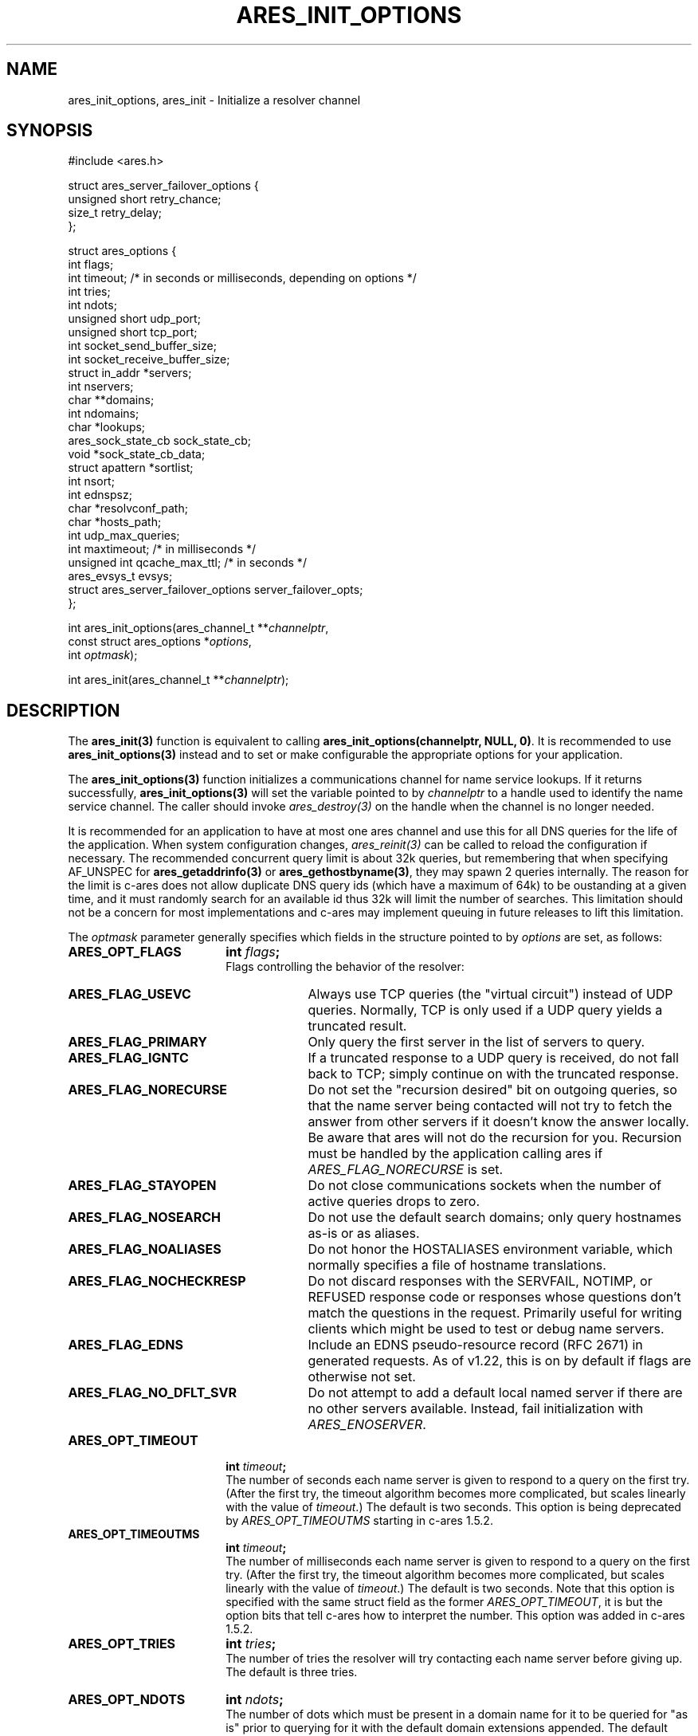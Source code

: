 .\"
.\" Copyright 1998 by the Massachusetts Institute of Technology.
.\" Copyright (C) 2004-2010 by Daniel Stenberg
.\"
.\" SPDX-License-Identifier: MIT
.\"
.TH ARES_INIT_OPTIONS 3 "5 March 2010"
.SH NAME
ares_init_options, ares_init \- Initialize a resolver channel
.SH SYNOPSIS
.nf
#include <ares.h>

struct ares_server_failover_options {
  unsigned short retry_chance;
  size_t retry_delay;
};

struct ares_options {
  int flags;
  int timeout; /* in seconds or milliseconds, depending on options */
  int tries;
  int ndots;
  unsigned short udp_port;
  unsigned short tcp_port;
  int socket_send_buffer_size;
  int socket_receive_buffer_size;
  struct in_addr *servers;
  int nservers;
  char **domains;
  int ndomains;
  char *lookups;
  ares_sock_state_cb sock_state_cb;
  void *sock_state_cb_data;
  struct apattern *sortlist;
  int nsort;
  int ednspsz;
  char *resolvconf_path;
  char *hosts_path;
  int udp_max_queries;
  int maxtimeout; /* in milliseconds */
  unsigned int qcache_max_ttl; /* in seconds */
  ares_evsys_t evsys;
  struct ares_server_failover_options server_failover_opts;
};

int ares_init_options(ares_channel_t **\fIchannelptr\fP,
                      const struct ares_options *\fIoptions\fP,
                      int \fIoptmask\fP);

int ares_init(ares_channel_t **\fIchannelptr\fP);

.fi
.SH DESCRIPTION
The \fBares_init(3)\fP function is equivalent to calling
\fBares_init_options(channelptr, NULL, 0)\fP.  It is recommended to use
\fBares_init_options(3)\fP instead and to set or make configurable the
appropriate options for your application.

The \fBares_init_options(3)\fP function initializes a communications channel
for name service lookups.  If it returns successfully,
\fBares_init_options(3)\fP will set the variable pointed to by
\fIchannelptr\fP to a handle used to identify the name service channel.  The
caller should invoke \fIares_destroy(3)\fP on the handle when the channel is
no longer needed.

It is recommended for an application to have at most one ares channel and use
this for all DNS queries for the life of the application.  When system
configuration changes, \fIares_reinit(3)\fP can be called to reload the
configuration if necessary.  The recommended concurrent query limit is about
32k queries, but remembering that when specifying AF_UNSPEC for
\fBares_getaddrinfo(3)\fP or \fBares_gethostbyname(3)\fP, they may spawn
2 queries internally.  The reason for the limit is c-ares does not allow
duplicate DNS query ids (which have a maximum of 64k) to be oustanding at a
given time, and it must randomly search for an available id thus 32k will limit
the number of searches.  This limitation should not be a concern for most
implementations and c-ares may implement queuing in future releases to lift this
limitation.

The \fIoptmask\fP parameter generally specifies which fields in the structure pointed to
by \fIoptions\fP are set, as follows:
.TP 18
.B ARES_OPT_FLAGS
.B int \fIflags\fP;
.br
Flags controlling the behavior of the resolver:
.RS 4
.TP 23
.B ARES_FLAG_USEVC
Always use TCP queries (the "virtual circuit") instead of UDP
queries.  Normally, TCP is only used if a UDP query yields a truncated
result.
.TP 23
.B ARES_FLAG_PRIMARY
Only query the first server in the list of servers to query.
.TP 23
.B ARES_FLAG_IGNTC
If a truncated response to a UDP query is received, do not fall back
to TCP; simply continue on with the truncated response.
.TP 23
.B ARES_FLAG_NORECURSE
Do not set the "recursion desired" bit on outgoing queries, so that the name
server being contacted will not try to fetch the answer from other servers if
it doesn't know the answer locally. Be aware that ares will not do the
recursion for you.  Recursion must be handled by the application calling ares
if \fIARES_FLAG_NORECURSE\fP is set.
.TP 23
.B ARES_FLAG_STAYOPEN
Do not close communications sockets when the number of active queries
drops to zero.
.TP 23
.B ARES_FLAG_NOSEARCH
Do not use the default search domains; only query hostnames as-is or
as aliases.
.TP 23
.B ARES_FLAG_NOALIASES
Do not honor the HOSTALIASES environment variable, which normally
specifies a file of hostname translations.
.TP 23
.B ARES_FLAG_NOCHECKRESP
Do not discard responses with the SERVFAIL, NOTIMP, or REFUSED
response code or responses whose questions don't match the questions
in the request.  Primarily useful for writing clients which might be
used to test or debug name servers.
.TP 23
.B ARES_FLAG_EDNS
Include an EDNS pseudo-resource record (RFC 2671) in generated requests.  As of
v1.22, this is on by default if flags are otherwise not set.
.TP 23
.B ARES_FLAG_NO_DFLT_SVR
Do not attempt to add a default local named server if there are no other
servers available.  Instead, fail initialization with \fIARES_ENOSERVER\fP.
.RE
.TP 18
.B ARES_OPT_TIMEOUT
.B int \fItimeout\fP;
.br
The number of seconds each name server is given to respond to a query on the
first try.  (After the first try, the timeout algorithm becomes more
complicated, but scales linearly with the value of \fItimeout\fP.)  The
default is two seconds. This option is being deprecated by
\fIARES_OPT_TIMEOUTMS\fP starting in c-ares 1.5.2.
.TP 18
.B ARES_OPT_TIMEOUTMS
.B int \fItimeout\fP;
.br
The number of milliseconds each name server is given to respond to a query on
the first try.  (After the first try, the timeout algorithm becomes more
complicated, but scales linearly with the value of \fItimeout\fP.)  The
default is two seconds. Note that this option is specified with the same
struct field as the former \fIARES_OPT_TIMEOUT\fP, it is but the option bits
that tell c-ares how to interpret the number. This option was added in c-ares
1.5.2.
.TP 18
.B ARES_OPT_TRIES
.B int \fItries\fP;
.br
The number of tries the resolver will try contacting each name server
before giving up.  The default is three tries.
.TP 18
.B ARES_OPT_NDOTS
.B int \fIndots\fP;
.br
The number of dots which must be present in a domain name for it to be
queried for "as is" prior to querying for it with the default domain
extensions appended.  The default value is 1 unless set otherwise by
resolv.conf or the RES_OPTIONS environment variable.  Valid range is 0-15.
.TP 18
.B ARES_OPT_MAXTIMEOUTMS
.B int \fImaxtimeout\fP;
.br
The upper bound for timeout between sequential retry attempts.  When retrying
queries, the timeout is increased from the requested timeout parameter, this
caps the value.
.TP 18
.B ARES_OPT_UDP_PORT
.B unsigned short \fIudp_port\fP;
.br
The port to use for queries over UDP, in host byte order.
The default value is 53, the standard name service port.
.TP 18
.B ARES_OPT_TCP_PORT
.B unsigned short \fItcp_port\fP;
.br
The port to use for queries over TCP, in host byte order.
The default value is 53, the standard name service port.
.TP 18
.B ARES_OPT_SERVERS
.B struct in_addr *\fIservers\fP;
.br
.B int \fInservers\fP;
.br
The list of IPv4 servers to contact, instead of the servers specified in
resolv.conf or the local named. In order to allow specification of either IPv4
or IPv6 name servers, the \Bares_set_servers(3)\fP function must be used
instead.
.TP 18
.B ARES_OPT_DOMAINS
.B char **\fIdomains\fP;
.br
.B int \fIndomains\fP;
.br
The domains to search, instead of the domains specified in resolv.conf
or the domain derived from the kernel hostname variable.
.TP 18
.B ARES_OPT_LOOKUPS
.B char *\fIlookups\fP;
.br
The lookups to perform for host queries.
.I lookups
should be set to a string of the characters "b" or "f", where "b"
indicates a DNS lookup and "f" indicates a lookup in the hosts file.
.TP 18
.B ARES_OPT_SOCK_STATE_CB
.B void (*\fIsock_state_cb\fP)(void *data, ares_socket_t socket_fd, int readable, int writable);
.br
.B void *\fIsock_state_cb_data\fP;
.br
A callback function to be invoked when a socket changes state.
.I socket_fd
will be passed the socket whose state has changed;
.I readable
will be set to true if the socket should listen for read events, and
.I writable
will be set to true if the socket should listen for write events.
The value of
.I sock_state_cb_data
will be passed as the
.I data
argument.

Cannot be used with \fBARES_OPT_EVENT_THREAD\fP.
.TP 18
.B ARES_OPT_SORTLIST
.B struct apattern *\fIsortlist\fP;
.br
.B int \fInsort\fP;
.br
A list of IP address ranges that specifies the order of preference that
results from \fIares_gethostbyname\fP should be returned in.  Note that
this can only be used with a sortlist retrieved via
\fBares_save_options(3)\fP (because
.B struct apattern
is opaque); to set a fresh sort list, use \fBares_set_sortlist(3)\fP.
.TP 18
.B ARES_OPT_SOCK_SNDBUF
.B int \fIsocket_send_buffer_size\fP;
.br
The send buffer size to set for the socket.
.TP 18
.B ARES_OPT_SOCK_RCVBUF
.B int \fIsocket_receive_buffer_size\fP;
.br
The receive buffer size to set for the socket.
.TP 18
.B ARES_OPT_EDNSPSZ
.B int \fIednspsz\fP;
.br
The message size to be advertised in EDNS; only takes effect if the
.B ARES_FLAG_EDNS
flag is set.  Defaults to 1232, the recommended size.
.TP 18
.B ARES_OPT_RESOLVCONF
.B char *\fIresolvconf_path\fP;
.br
The path to use for reading the resolv.conf file. The
.I resolvconf_path
should be set to a path string, and will be honoured on *nix like systems. The
default is
.B /etc/resolv.conf
.br
.TP 18
.B ARES_OPT_HOSTS_FILE
.B char *\fIhosts_path\fP;
.br
The path to use for reading the hosts file. The
.I hosts_path
should be set to a path string, and will be honoured on *nix like systems. The
default is
.B /etc/hosts
.br
.TP 18
.B ARES_OPT_UDP_MAX_QUERIES
.B int \fIudp_max_queries\fP;
.br
The maximum number of udp queries that can be sent on a single ephemeral port
to a given DNS server before a new ephemeral port is assigned.  Any value of 0
or less will be considered unlimited, and is the default.
.br
.TP 18
.B ARES_OPT_QUERY_CACHE
.B unsigned int \fIqcache_max_ttl\fP;
.br
As of c-ares 1.31.0, the query cache is enabled by default with a TTL of 1hr.
To disable the query cache, specify this option with a TTL of 0.  The query
cache is based on the returned TTL in the DNS message.  Only fully successful
and NXDOMAIN query results will be cached.  Fill in the \fIqcache_max_ttl\fP
with the maximum number of seconds a query result may be cached which will
override a larger TTL in the response message. This must be a non-zero value
otherwise the cache will be disabled. Choose a reasonable value for your
application such as 300 (5 minutes) or 3600 (1 hour).  The query cache is
automatically flushed if a server configuration change is made.
.br
.TP 18
.B ARES_OPT_EVENT_THREAD
.B ares_evsys_t \fIevsys\fP;
.br
Enable the built-in event thread (Recommended). Introduced in c-ares 1.26.0.
Set the \fIevsys\fP parameter to \fBARES_EVSYS_DEFAULT\fP (0).  Other values are
reserved for testing and should not be used by integrators.

This option cannot be used with the \fBARES_OPT_SOCK_STATE_CB\fP option, nor the
\fIares_set_socket_functions(3)\fP or
\fIares_set_socket_configure_callback(3)\fP functions.

When enabled, the integrator is no longer responsible for notifying c-ares of
any events on the file descriptors, so \fIares_process(3)\fP nor
\fIares_process_fd(3)\fP should ever be called when this option is enabled.

As of c-ares 1.29.0, when enabled, it will also automatically re-load the
system configuration when changes are detected.

Use \fIares_threadsafety(3)\fP to determine if this option is available to be
used.

Returns \fBARES_ENOTIMP\fP if this option is passed but not available, and
\fBARES_ESERVFAIL\fP if there is a critical failure during initialization of
the event thread.
.br
.TP 18
.B ARES_OPT_SERVER_FAILOVER
.B struct ares_server_failover_options \fIserver_failover_opts\fP;
.br
Configure server failover retry behavior.  When a DNS server fails to
respond to a query, c-ares will deprioritize the server.  On subsequent
queries, servers with fewer consecutive failures will be selected in
preference.  However, in order to detect when such a server has recovered,
c-ares will occasionally retry failed servers.  The
\fIares_server_failover_options\fP structure contains options to control this
behavior.
The \fIretry_chance\fP field gives the probability (1/N) of retrying a
failed server on any given query.  Setting to a value of 0 disables retries.
The \fIretry_delay\fP field gives the minimum delay in milliseconds that c-ares
will wait before retrying a specific failed server.
If this option is not specificed then c-ares will use a probability of 10%
and a minimum delay of 5 seconds.
.br
.PP
The \fIoptmask\fP parameter also includes options without a corresponding
field in the
.B ares_options
structure, as follows:
.TP 23
.B ARES_OPT_ROTATE
Perform round-robin selection of the nameservers configured for the channel
for each resolution.
.TP 23
.B ARES_OPT_NOROTATE
Do not perform round-robin nameserver selection; always use the list of
nameservers in the same order.
.PP

.SH RETURN VALUES
\fBares_init_options(3)\fP and \fBares_init(3)\fP can return any of the
following values:
.TP 14
.B ARES_SUCCESS
Initialization succeeded.
.TP 14
.B ARES_EFILE
A configuration file could not be read.
.TP 14
.B ARES_ENOMEM
The process's available memory was exhausted.
.TP 14
.B ARES_ENOTINITIALIZED
c-ares library initialization not yet performed.
.TP 14
.B ARES_ENOSERVER
No DNS servers were available to use.
.SH NOTES
When initializing from
.B /etc/resolv.conf,
(or, alternatively when specified by the
.I resolvconf_path
path location)
\fBares_init_options(3)\fP and \fBares_init(3)\fP reads the \fIdomain\fP and
\fIsearch\fP directives to allow lookups of short names relative to the domains
specified. The \fIdomain\fP and \fIsearch\fP directives override one another.
If more than one instance of either \fIdomain\fP or \fIsearch\fP directives is
specified, the last occurrence wins. For more information, please see the
.BR resolv.conf (5)
manual page.
.SH SEE ALSO
.BR ares_reinit (3),
.BR ares_destroy (3),
.BR ares_dup (3),
.BR ares_library_init (3),
.BR ares_save_options (3),
.BR ares_set_servers (3),
.BR ares_set_sortlist (3),
.BR ares_threadsafety (3)
